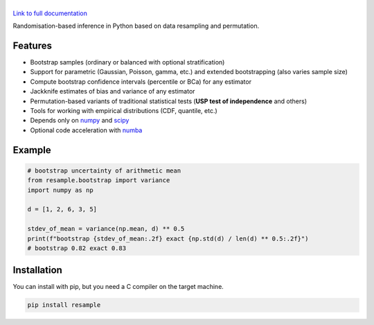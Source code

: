 .. |resample| image:: doc/_static/logo.svg
   :alt: resample
   :target: http://resample.readthedocs.io

|resample|
==========

.. image:: https://img.shields.io/pypi/v/resample.svg
   :target: https://pypi.org/project/resample
.. image:: https://github.com/resample-project/resample/actions/workflows/test.yml/badge.svg
   :target: https://github.com/resample-project/resample/actions/workflows/tests.yml
.. image:: https://coveralls.io/repos/github/resample-project/resample/badge.svg
   :target: https://coveralls.io/github/resample-project/resample
.. image:: https://readthedocs.org/projects/resample/badge/?version=stable
   :target: https://resample.readthedocs.io/en/stable
.. image:: https://img.shields.io/pypi/l/resample
   :target: https://pypi.org/project/resample
.. image:: https://zenodo.org/badge/145776396.svg
   :target: https://zenodo.org/badge/latestdoi/145776396

`Link to full documentation`_

.. _Link to full documentation: http://resample.readthedocs.io

.. skip-marker-do-not-remove

Randomisation-based inference in Python based on data resampling and permutation.

Features
--------

- Bootstrap samples (ordinary or balanced with optional stratification)
- Support for parametric (Gaussian, Poisson, gamma, etc.) and extended
  bootstrapping (also varies sample size)
- Compute bootstrap confidence intervals (percentile or BCa) for any estimator
- Jackknife estimates of bias and variance of any estimator
- Permutation-based variants of traditional statistical tests (**USP test of independence** and others)
- Tools for working with empirical distributions (CDF, quantile, etc.)
- Depends only on `numpy`_ and `scipy`_
- Optional code acceleration with `numba`_

Example
-------

.. code-block:: python

      # bootstrap uncertainty of arithmetic mean
      from resample.bootstrap import variance
      import numpy as np

      d = [1, 2, 6, 3, 5]

      stdev_of_mean = variance(np.mean, d) ** 0.5
      print(f"bootstrap {stdev_of_mean:.2f} exact {np.std(d) / len(d) ** 0.5:.2f}")
      # bootstrap 0.82 exact 0.83

.. _numpy: http://www.numpy.org
.. _scipy: https://www.scipy.org
.. _numba: https://numba.pydata.org

Installation
------------
You can install with pip, but you need a C compiler on the target machine.

.. code-block:: shell

      pip install resample
